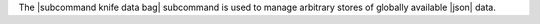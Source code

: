 .. The contents of this file may be included in multiple topics (using the includes directive).
.. The contents of this file should be modified in a way that preserves its ability to appear in multiple topics.


The |subcommand knife data bag| subcommand is used to manage arbitrary stores of globally available |json| data.
